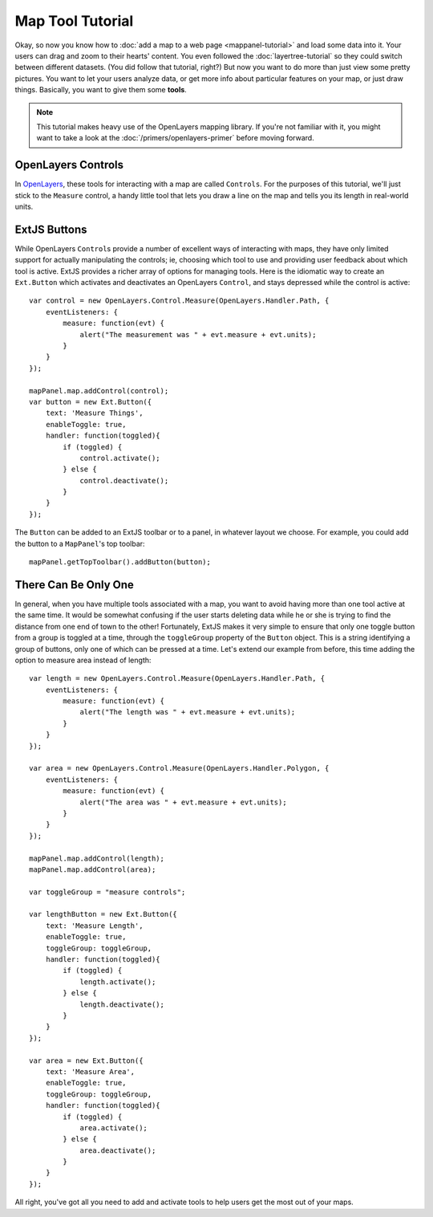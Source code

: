 .. highlight:: javascript

============================
Map Tool Tutorial
============================

Okay, so now you know how to :doc:`add a map to a web page <mappanel-tutorial>` and load some data into it. Your users can drag and zoom to their hearts' content.  You even followed the :doc:`layertree-tutorial` so they could switch between different datasets. (You did follow that tutorial, right?)  But now you want to do more than just view some pretty pictures.  You want to let your users analyze data, or get more info about particular features on your map, or just draw things.  Basically, you want to give them some **tools**\ .

.. note:: This tutorial makes heavy use of the OpenLayers mapping library.  If you're not familiar with it, you might want to take a look at the :doc:`/primers/openlayers-primer` before moving forward.

OpenLayers Controls
===================

In `OpenLayers <http://openlayers.org/>`_\ , these tools for interacting with a map are called ``Controls``\ .  For the purposes of this tutorial, we'll just stick to the ``Measure`` control, a handy little tool that lets you draw a line on the map and tells you its length in real-world units.

.. seealso:: The OpenLayer API documentation for a comprehensive listing of standard controls.

ExtJS Buttons
=============

While OpenLayers ``Control``\ s provide a number of excellent ways of interacting with maps, they have only limited support for actually manipulating the controls; ie, choosing which tool to use and providing user feedback about which tool is active.  ExtJS provides a richer array of options for managing tools.  Here is the idiomatic way to create an ``Ext.Button`` which activates and deactivates an OpenLayers ``Control``\ , and stays depressed while the control is active::
    
    var control = new OpenLayers.Control.Measure(OpenLayers.Handler.Path, {
        eventListeners: {
            measure: function(evt) {
                alert("The measurement was " + evt.measure + evt.units);
            }
        }
    });

    mapPanel.map.addControl(control);
    var button = new Ext.Button({
        text: 'Measure Things',
        enableToggle: true,
        handler: function(toggled){
            if (toggled) {
                control.activate();
            } else {
                control.deactivate();
            }
        }
    });

The ``Button`` can be added to an ExtJS toolbar or to a panel, in whatever layout we choose.  For example, you could add the button to a ``MapPanel``\ 's top toolbar::

    mapPanel.getTopToolbar().addButton(button);
   

There Can Be Only One
=====================

In general, when you have multiple tools associated with a map, you want to avoid having more than one tool active at the same time.  It would be somewhat confusing if the user starts deleting data while he or she is trying to find the distance from one end of town to the other!  Fortunately, ExtJS makes it very simple to ensure that only one toggle button from a group is toggled at a time, through the ``toggleGroup`` property of the ``Button`` object.  This is a string identifying a group of buttons, only one of which can be pressed at a time.  Let's extend our example from before, this time adding the option to measure area instead of length::
    
    var length = new OpenLayers.Control.Measure(OpenLayers.Handler.Path, {
        eventListeners: {
            measure: function(evt) {
                alert("The length was " + evt.measure + evt.units);
            }
        }
    });

    var area = new OpenLayers.Control.Measure(OpenLayers.Handler.Polygon, {
        eventListeners: {
            measure: function(evt) {
                alert("The area was " + evt.measure + evt.units);
            }
        }
    });

    mapPanel.map.addControl(length);
    mapPanel.map.addControl(area);

    var toggleGroup = "measure controls";

    var lengthButton = new Ext.Button({
        text: 'Measure Length',
        enableToggle: true,
        toggleGroup: toggleGroup,
        handler: function(toggled){
            if (toggled) {
                length.activate();
            } else {
                length.deactivate();
            }
        }
    });

    var area = new Ext.Button({
        text: 'Measure Area',
        enableToggle: true,
        toggleGroup: toggleGroup,
        handler: function(toggled){
            if (toggled) {
                area.activate();
            } else {
                area.deactivate();
            }
        }
    });

All right, you've got all you need to add and activate tools to help users get the most out of your maps.
